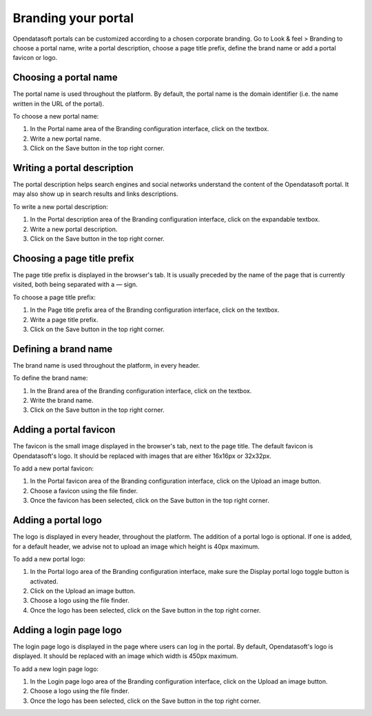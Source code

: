 Branding your portal
====================

Opendatasoft portals can be customized according to a chosen corporate branding. Go to Look & feel > Branding to choose a portal name, write a portal description, choose a page title prefix, define the brand name or add a portal favicon or logo.


Choosing a portal name
----------------------

.. image:: images/branding_portal-name.png

The portal name is used throughout the platform. By default, the portal name is the domain identifier (i.e. the name written in the URL of the portal).

To choose a new portal name:

1. In the Portal name area of the Branding configuration interface, click on the textbox.
2. Write a new portal name.
3. Click on the Save button in the top right corner.


Writing a portal description
----------------------------

.. image:: images/branding_portal-description.png

The portal description helps search engines and social networks understand the content of the Opendatasoft portal. It may also show up in search results and links descriptions.

To write a new portal description:

1. In the Portal description area of the Branding configuration interface, click on the expandable textbox.
2. Write a new portal description.
3. Click on the Save button in the top right corner.


Choosing a page title prefix
----------------------------

.. image:: images/branding_page-title-prefix.png

The page title prefix is displayed in the browser's tab. It is usually preceded by the name of the page that is currently visited, both being separated with a `—` sign.

To choose a page title prefix:

1. In the Page title prefix area of the Branding configuration interface, click on the textbox.
2. Write a page title prefix.
3. Click on the Save button in the top right corner.


Defining a brand name
---------------------

.. image:: images/branding_brand.png

The brand name is used throughout the platform, in every header.

To define the brand name:

1. In the Brand area of the Branding configuration interface, click on the textbox.
2. Write the brand name.
3. Click on the Save button in the top right corner.


Adding a portal favicon
-----------------------

.. image:: images/branding_portal-favicon.png

The favicon is the small image displayed in the browser's tab, next to the page title. The default favicon is Opendatasoft's logo. It should be replaced with images that are either 16x16px or 32x32px.

To add a new portal favicon:

1. In the Portal favicon area of the Branding configuration interface, click on the Upload an image button.
2. Choose a favicon using the file finder.
3. Once the favicon has been selected, click on the Save button in the top right corner.


Adding a portal logo
--------------------

.. image:: images/branding_portal-logo.png

The logo is displayed in every header, throughout the platform. The addition of a portal logo is optional. If one is added, for a default header, we advise not to upload an image which height is 40px maximum.

To add a new portal logo:

1. In the Portal logo area of the Branding configuration interface, make sure the Display portal logo toggle button is activated.
2. Click on the Upload an image button.
3. Choose a logo using the file finder.
4. Once the logo has been selected, click on the Save button in the top right corner.


Adding a login page logo
------------------------

.. image:: images/branding_login-page-logo.png

The login page logo is displayed in the page where users can log in the portal. By default, Opendatasoft's logo is displayed. It should be replaced with an image which width is 450px maximum.

To add a new login page logo:

1. In the Login page logo area of the Branding configuration interface, click on the Upload an image button.
2. Choose a logo using the file finder.
3. Once the logo has been selected, click on the Save button in the top right corner.
